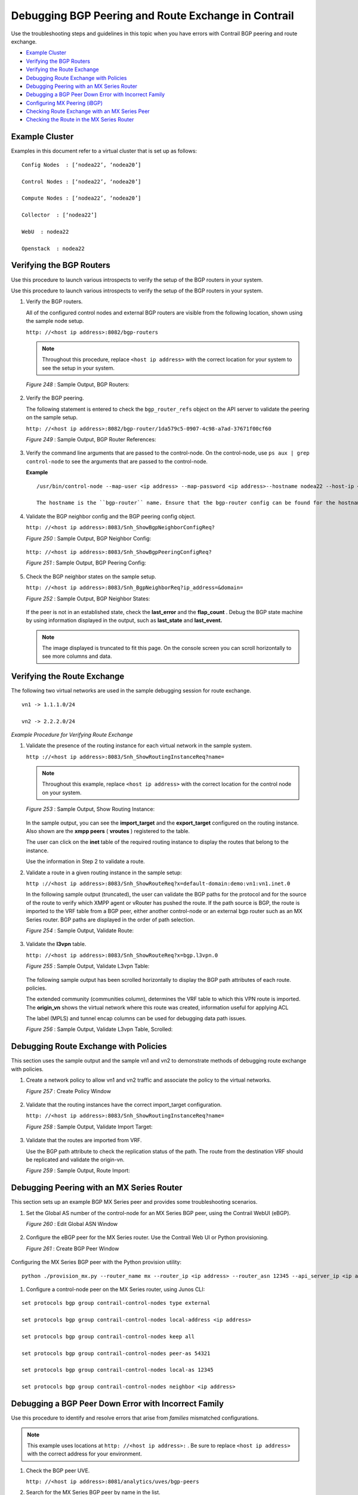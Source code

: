 .. This work is licensed under the Creative Commons Attribution 4.0 International License.
   To view a copy of this license, visit http://creativecommons.org/licenses/by/4.0/ or send a letter to Creative Commons, PO Box 1866, Mountain View, CA 94042, USA.

====================================================
Debugging BGP Peering and Route Exchange in Contrail
====================================================

Use the troubleshooting steps and guidelines in this topic when you have errors with Contrail BGP peering and route exchange.

-  `Example Cluster`_ 


-  `Verifying the BGP Routers`_ 


-  `Verifying the Route Exchange`_ 


-  `Debugging Route Exchange with Policies`_ 


-  `Debugging Peering with an MX Series Router`_ 


-  `Debugging a BGP Peer Down Error with Incorrect Family`_ 


-  `Configuring MX Peering (iBGP)`_ 


-  `Checking Route Exchange with an MX Series Peer`_ 


-  `Checking the Route in the MX Series Router`_ 



Example Cluster
===============

Examples in this document refer to a virtual cluster that is set up as follows:

::

 Config Nodes  : [‘nodea22’, ‘nodea20’]

 Control Nodes : [‘nodea22’, ‘nodea20’]

 Compute Nodes : [‘nodea22’, ‘nodea20’]

 Collector  : [‘nodea22’]

 WebU  : nodea22

 Openstack  : nodea22



Verifying the BGP Routers
=========================

Use this procedure to launch various introspects to verify the setup of the BGP routers in your system.

Use this procedure to launch various introspects to verify the setup of the BGP routers in your system.


#. Verify the BGP routers.

   All of the configured control nodes and external BGP routers are visible from the following location, shown using the sample node setup.

   ``http: //<host ip address>:8082/bgp-routers`` 


   .. note:: Throughout this procedure, replace ``<host ip address>`` with the correct location for your system to see the setup in your system.​



   .. _Figure 248: 

   *Figure 248* : Sample Output, BGP Routers:

   .. figure:: s041946.gif



#. Verify the BGP peering.

   The following statement is entered to check the ``bgp_router_refs`` object on the API server to validate the peering on the sample setup.

   ``http: //<host ip address>:8082/bgp-router/1da579c5-0907-4c98-a7ad-37671f00cf60`` 

   .. _Figure 249: 

   *Figure 249* : Sample Output, BGP Router References:​

   .. figure:: s041947.gif



#. Verify the command line arguments that are passed to the control-node.
   On the control-node, use ``ps aux | grep control-node`` to see the arguments that are passed to the control-node.

   **Example**
  
   ::

    /usr/bin/control-node --map-user <ip address> --map-password <ip address>--hostname nodea22 --host-ip <ip address> --bgp-port 179 --discovery-server <ip address>  

    The hostname is the ``bgp-router`` name. Ensure that the bgp-router config can be found for the hostname, using the procedure in Step 1.



#. Validate the BGP neighbor config and the BGP peering config object.

   ``http: //<host ip address>:8083/Snh_ShowBgpNeighborConfigReq?``      

   .. _Figure 250: 

   *Figure 250* : Sample Output, BGP Neighbor Config:

   .. figure:: s041922.gif

   ``http: //<host ip address>:8083/Snh_ShowBgpPeeringConfigReq?``   

   .. _Figure 251: 

   *Figure 251* : Sample Output, BGP Peering Config:

   .. figure:: s041923.gif



#. Check the BGP neighbor states on the sample setup.

   ``http: //<host ip address>:8083/Snh_BgpNeighborReq?ip_address=&domain=``  

   .. _Figure 252: 

   *Figure 252* : Sample Output, BGP Neighbor States:

   .. figure:: s041924.gif

   If the peer is not in an established state, check the **last_error** and the **flap_count** . Debug the BGP state machine by using information displayed in the output, such as **last_state** and **last_event.**   


   .. note:: The image displayed is truncated to fit this page. On the console screen you can scroll horizontally to see more columns and data.





Verifying the Route Exchange
============================

The following two virtual networks are used in the sample debugging session for route exchange.

::

 vn1 -> 1.1.1.0/24

 vn2 -> 2.2.2.0/24

*Example Procedure for Verifying Route Exchange* 


#. Validate the presence of the routing instance for each virtual network in the sample system.

   ``http ://<host ip address>:8083/Snh_ShowRoutingInstanceReq?name=`` 


   .. note:: Throughout this example, replace ``<host ip address>`` with the correct location for the control node on your system.



   .. _Figure 253: 

   *Figure 253* : Sample Output, Show Routing Instance:

   .. figure:: s041925.gif

   In the sample output, you can see the **import_target** and the **export_target** configured on the routing instance. Also shown are the **xmpp peers** ( **vroutes** ) registered to the table.

   The user can click on the **inet** table of the required routing instance to display the routes that belong to the instance.

   Use the information in Step 2 to validate a route.



#. Validate a route in a given routing instance in the sample setup:

   ``http ://<host ip address>:8083/Snh_ShowRouteReq?x=default-domain:demo:vn1:vn1.inet.0`` 

   In the following sample output (truncated), the user can validate the BGP paths for the protocol and for the source of the route to verify which XMPP agent or vRouter has pushed the route. If the path source is BGP, the route is imported to the VRF table from a BGP peer, either another control-node or an external bgp router such as an MX Series router. BGP paths are displayed in the order of path selection.

   .. _Figure 254: 

   *Figure 254* : Sample Output, Validate Route:

   .. figure:: s041926.gif


#. Validate the **l3vpn** table.

   ``http: //<host ip address>:8083/Snh_ShowRouteReq?x=bgp.l3vpn.0`` 

   .. _Figure 255: 

   *Figure 255* : Sample Output, Validate L3vpn Table:

   .. figure:: s041927.gif

   The following sample output has been scrolled horizontally to display the BGP path attributes of each route. policies.

   The extended community (communities column), determines the VRF table to which this VPN route is imported. The **origin_vn** shows the virtual network where this route was created, information useful for applying ACL

   The label (MPLS) and tunnel encap columns can be used for debugging data path issues.

   .. _Figure 256: 

   *Figure 256* : Sample Output, Validate L3vpn Table, Scrolled:

   .. figure:: s041928.gif



Debugging Route Exchange with Policies
======================================

This section uses the sample output and the sample vn1 and vn2 to demonstrate methods of debugging route exchange with policies.


#. Create a network policy to allow vn1 and vn2 traffic and associate the policy to the virtual networks.

   .. _Figure 257: 

   *Figure 257* : Create Policy Window

   .. figure:: s041929.gif



#. Validate that the routing instances have the correct import_target configuration.

   ``http: //<host ip address>:8083/Snh_ShowRoutingInstanceReq?name=`` 

   .. _Figure 258: 

   *Figure 258* : Sample Output, Validate Import Target:

   .. figure:: s041930.gif



#. Validate that the routes are imported from VRF.

   Use the BGP path attribute to check the replication status of the path. The route from the destination VRF should be replicated and validate the origin-vn.

   .. _Figure 259: 

   *Figure 259* : Sample Output, Route Import:

   .. figure:: s041931.gif



Debugging Peering with an MX Series Router
==========================================

This section sets up an example BGP MX Series peer and provides some troubleshooting scenarios.


#. Set the Global AS number of the control-node for an MX Series BGP peer, using the Contrail WebUI (eBGP).

   .. _Figure 260: 

   *Figure 260* : Edit Global ASN Window

   .. figure:: s041932.gif



#. Configure the eBGP peer for the MX Series router. Use the Contrail Web UI or Python provisioning.

   .. _Figure 261: 

   *Figure 261* : Create BGP Peer Window

   .. figure:: s041933.gif

Configuring the MX Series BGP peer with the Python provision utility:

::

 python ./provision_mx.py --router_name mx --router_ip <ip address> --router_asn 12345 --api_server_ip <ip address> --api_server_port 8082 --oper add --admin_user admin --admin_password  <password> --admin_tenant_name  admin



#. Configure a control-node peer on the MX Series router, using Junos CLI:

::

 set protocols bgp group contrail-control-nodes type external

 set protocols bgp group contrail-control-nodes local-address <ip address>

 set protocols bgp group contrail-control-nodes keep all

 set protocols bgp group contrail-control-nodes peer-as 54321

 set protocols bgp group contrail-control-nodes local-as 12345

 set protocols bgp group contrail-control-nodes neighbor <ip address> 

 



Debugging a BGP Peer Down Error with Incorrect Family
=====================================================

Use this procedure to identify and resolve errors that arise from *families* mismatched configurations.


.. note:: This example uses locations at ``http: //<host ip address>:`` . Be sure to replace ``<host ip address>`` with the correct address for your environment.




#. Check the BGP peer UVE.

   ``http: //<host ip address>:8081/analytics/uves/bgp-peers`` 



#. Search for the MX Series BGP peer by name in the list.

   In the sample output, ``families`` is the family advertised by the peer and ``configured_families`` is what is provisioned.​ In the sample output, the families configured on the peer has a mismatch, thus the peer doesn’t move to an established state. You can verify it in the peer UVE.

   .. _Figure 262: 

   *Figure 262* : Sample BGP Peer UVE

   .. figure:: s041934.gif



#. Fix the ``families`` mismatch in the sample by updating the configuration on the MX Series router, using Junos CLI:

   ``set protocols bgp group contrail-control-nodes family inet-vpn unicast`` 



#. After committing the CLI configuration, the peer comes up. Verify this with UVE.

   ``http: //<host ip address>:8081/analytics/uves/bgp-peers`` 

   .. _Figure 263: 

   *Figure 263* : Sample Established BGP Peer UVE

   .. figure:: s041935.gif



#. Verify the peer status on the MX Series router, using Junos CLI:

   ::

    run show bgp neighbor <ip address>

   ::

    Peer: <ip address> AS 54321 Local: <ip address> AS 12345

    Type: External    State: Established    Flags: <ImportEval Sync>

    Last State: OpenConfirm   Last Event: RecvKeepAlive

    Last Error: None

    Options: <Preference LocalAddress KeepAll AddressFamily PeerAS LocalAS Rib-group Refresh>

    Address families configured: inet-vpn-unicast

    Local Address: <ip address> Holdtime: 90 Preference: 170 Local AS: 12345 Local System AS: 64512

    Number of flaps: 0

    Error: 'Cease' Sent: 0 Recv: 2

    Peer ID: <ip address>   Local ID: <ip address>    Active Holdtime: 90

    Keepalive Interval: 30         Group index: 1    Peer index: 0

    BFD: disabled, down

    Local Interface: ge-1/0/2.0

    NLRI for restart configured on peer: inet-vpn-unicast

    NLRI advertised by peer: inet-vpn-unicast

    NLRI for this session: inet-vpn-unicast

    Peer does not support Refresh capability

    Stale routes from peer are kept for: 300

    Peer does not support Restarter functionality

    Peer does not support Receiver functionality

    Peer does not support 4 byte AS extension

    Peer does not support Addpath



Configuring MX Peering (iBGP)
=============================




#. Edit the Global ASN.

   .. _Figure 264: 

   *Figure 264* : Edit Global ASN Window

   .. figure:: s041936.gif



#. Configure the MX Series IBGP peer, using Contrail WebUI or Python provisioning.

   .. _Figure 265: 

   *Figure 265* : Create BGP Peer Window

   .. figure:: s041937.gif

   Configuring the MX Series BGP peer with the Python provision utility:

   ``python ./provision_mx.py --router_name mx--router_ip <ip address> --router_asn 64512 --api_server_ip <ip address> --api_server_port 8082 --oper add --admin_user admin --admin_password <password> --admin_tenant_name admin`` 



#. Verify the peer from UVE.

   ``http ://<host ip address>:8081/analytics/uves/bgp-peers`` 

   .. _Figure 266: 

   *Figure 266* : Sample Established IBGP Peer UVE

   .. figure:: s041938.gif



#. You can verify the same information at the HTTP introspect page of the control node (8443 in this example).

   ``http: //<host ip address>:8083/Snh_BgpNeighborReq?ip_address=&domain=`` 

   .. _Figure 267: 

   *Figure 267* : Sample Established IBGP Peer Introspect Window

   .. figure:: s041939.gif



Checking Route Exchange with an MX Series Peer
==============================================


#. Check the route table in the bgp.l3vpn.0 table.

   .. _Figure 268: 

   *Figure 268* : Routing Instance Route Table

   .. figure:: s041940.gif



#. Configure a public virtual network.

   .. _Figure 269: 

   *Figure 269* : Routing Instance Route Table

   .. figure:: s041940.gif



#. Verify the routes in the public.inet.0 table.

   ``http: //<host ip address>:8083/Snh_ShowRouteReq?x=default-domain:admin:public:public.inet.0`` 

   .. _Figure 270: 

   *Figure 270* : Routing Instance Public IPv4 Route Table

   .. figure:: s041942.gif



#. Launch a virtual machine in the public network and verify the route in the public.inet.0 table.

   ``http: //<host ip address>:8083/ Snh_ShowRouteReq?x=default-domain:admin:public:public.inet.0`` 

   .. _Figure 271: 

   *Figure 271* : Virtual Machine Routing Instance Public IPv4 Route Table

   .. figure:: s041943.gif



#. Verify the route in the bgp.l3vpn.0 table.

   ``http: //<host ip address>:8083/Snh_ShowRouteReq?x=bgp.l3vpn.0`` 

   .. _Figure 272: 

   *Figure 272* : BGP Routing Instance Route Table

   .. figure:: s041945.gif



Checking the Route in the MX Series Router
==========================================

Use Junos CLI show commands from the router to check the route.

::

 run show route table public.inet.0

 public.inet.0: 5 destinations, 6 routes (5 active, 0 holddown, 0 hidden)

 + = Active Route, - = Last Active, * = Both

  

 0.0.0.0/0          *[Static/5] 15w6d 08:50:34

                     > to <ip address> via ge-1/0/1.0

 <ip address>    *[Direct/0] 15w6d 08:50:35

                     > via ge-1/0/1.0

 <ip address>   *[Local/0] 15w6d 08:50:51

                       Local via ge-1/0/1.0

 <ip address>  *[BGP/170] 01:13:34, localpref 100, from <ip address>

                       AS path: ?, validation-state: unverified

                     > via gr-1/0/0.32771, Push 16

                     [BGP/170] 01:13:34, localpref 100, from <ip address>

                       AS path: ?, validation-state: unverified

                     > via gr-1/0/0.32771, Push 16

 <ip address>      *[BGP/170] 00:03:20, localpref 100, from <ip address>

                       AS path: ?, validation-state: unverified

                     > via gr-1/0/0.32769, Push 16

  

 run show route table bgp.l3vpn.0 receive-protocol bgp <ip address> detail

 bgp.l3vpn.0: 92 destinations, 130 routes (92 active, 0 holddown, 0 hidden)

 * <ip address> (1 entry, 0 announced)

      Import Accepted

      Route Distinguisher: <ip address>

      VPN Label: 16

      Nexthop: <ip address>

      Localpref: 100

      AS path: ?

      Communities: target:64512:1 target:64512:10003 unknown iana 30c unknown iana 30c unknown type 8004 value fc00:1 unknown type 8071 value fc00:4



